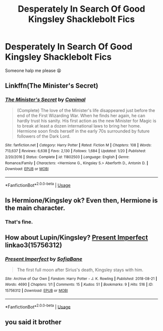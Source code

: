 #+TITLE: Desperately In Search Of Good Kingsley Shacklebolt Fics

* Desperately In Search Of Good Kingsley Shacklebolt Fics
:PROPERTIES:
:Author: Harley_Quinn_Lawton
:Score: 13
:DateUnix: 1566075964.0
:DateShort: 2019-Aug-18
:FlairText: Request
:END:
Someone halp me please 😫


** Linkffn(The Minister's Secret)
:PROPERTIES:
:Author: midasgoldentouch
:Score: 5
:DateUnix: 1566089916.0
:DateShort: 2019-Aug-18
:END:

*** [[https://www.fanfiction.net/s/11802503/1/][*/The Minister's Secret/*]] by [[https://www.fanfiction.net/u/354278/Canimal][/Canimal/]]

#+begin_quote
  (Complete) The love of the Minister's life disappeared just before the end of the First Wizarding War. When he finds her again, he can hardly trust his sanity. His first action as the new Minister for Magic is to break at least a dozen international laws to bring her home. Hermione soon finds herself in the early 70s surrounded by future followers of the Dark Lord.
#+end_quote

^{/Site/:} ^{fanfiction.net} ^{*|*} ^{/Category/:} ^{Harry} ^{Potter} ^{*|*} ^{/Rated/:} ^{Fiction} ^{M} ^{*|*} ^{/Chapters/:} ^{108} ^{*|*} ^{/Words/:} ^{713,637} ^{*|*} ^{/Reviews/:} ^{6,638} ^{*|*} ^{/Favs/:} ^{2,130} ^{*|*} ^{/Follows/:} ^{1,684} ^{*|*} ^{/Updated/:} ^{1/20} ^{*|*} ^{/Published/:} ^{2/20/2016} ^{*|*} ^{/Status/:} ^{Complete} ^{*|*} ^{/id/:} ^{11802503} ^{*|*} ^{/Language/:} ^{English} ^{*|*} ^{/Genre/:} ^{Romance/Family} ^{*|*} ^{/Characters/:} ^{<Hermione} ^{G.,} ^{Kingsley} ^{S.>} ^{Aberforth} ^{D.,} ^{Antonin} ^{D.} ^{*|*} ^{/Download/:} ^{[[http://www.ff2ebook.com/old/ffn-bot/index.php?id=11802503&source=ff&filetype=epub][EPUB]]} ^{or} ^{[[http://www.ff2ebook.com/old/ffn-bot/index.php?id=11802503&source=ff&filetype=mobi][MOBI]]}

--------------

*FanfictionBot*^{2.0.0-beta} | [[https://github.com/tusing/reddit-ffn-bot/wiki/Usage][Usage]]
:PROPERTIES:
:Author: FanfictionBot
:Score: 2
:DateUnix: 1566089945.0
:DateShort: 2019-Aug-18
:END:


** Is Hermione/Kingsley ok? Even then, Hermione is the main character.
:PROPERTIES:
:Author: midasgoldentouch
:Score: 1
:DateUnix: 1566087833.0
:DateShort: 2019-Aug-18
:END:

*** That's fine.
:PROPERTIES:
:Author: Harley_Quinn_Lawton
:Score: 1
:DateUnix: 1566088832.0
:DateShort: 2019-Aug-18
:END:


** How about Lupin/Kingsley? [[https://archiveofourown.org/works/15756312][Present Imperfect]] linkao3(15756312)
:PROPERTIES:
:Author: siderumincaelo
:Score: 1
:DateUnix: 1566089705.0
:DateShort: 2019-Aug-18
:END:

*** [[https://archiveofourown.org/works/15756312][*/Present Imperfect/*]] by [[https://www.archiveofourown.org/users/SofiaBane/pseuds/SofiaBane][/SofiaBane/]]

#+begin_quote
  The first full moon after Sirius's death, Kingsley stays with him.
#+end_quote

^{/Site/:} ^{Archive} ^{of} ^{Our} ^{Own} ^{*|*} ^{/Fandom/:} ^{Harry} ^{Potter} ^{-} ^{J.} ^{K.} ^{Rowling} ^{*|*} ^{/Published/:} ^{2018-08-21} ^{*|*} ^{/Words/:} ^{4690} ^{*|*} ^{/Chapters/:} ^{1/1} ^{*|*} ^{/Comments/:} ^{15} ^{*|*} ^{/Kudos/:} ^{51} ^{*|*} ^{/Bookmarks/:} ^{9} ^{*|*} ^{/Hits/:} ^{516} ^{*|*} ^{/ID/:} ^{15756312} ^{*|*} ^{/Download/:} ^{[[https://archiveofourown.org/downloads/15756312/Present%20Imperfect.epub?updated_at=1534893349][EPUB]]} ^{or} ^{[[https://archiveofourown.org/downloads/15756312/Present%20Imperfect.mobi?updated_at=1534893349][MOBI]]}

--------------

*FanfictionBot*^{2.0.0-beta} | [[https://github.com/tusing/reddit-ffn-bot/wiki/Usage][Usage]]
:PROPERTIES:
:Author: FanfictionBot
:Score: 1
:DateUnix: 1566089720.0
:DateShort: 2019-Aug-18
:END:


** you said it brother
:PROPERTIES:
:Author: speedheart
:Score: -1
:DateUnix: 1566080752.0
:DateShort: 2019-Aug-18
:END:

